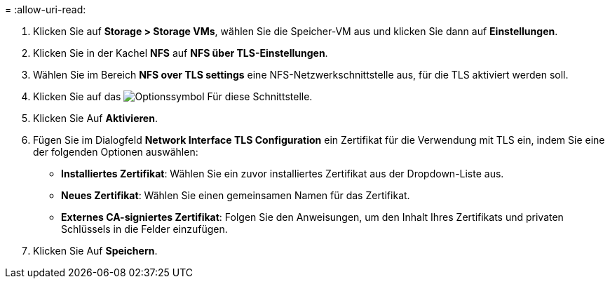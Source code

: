= 
:allow-uri-read: 


. Klicken Sie auf *Storage > Storage VMs*, wählen Sie die Speicher-VM aus und klicken Sie dann auf *Einstellungen*.
. Klicken Sie in der Kachel *NFS* auf *NFS über TLS-Einstellungen*.
. Wählen Sie im Bereich *NFS over TLS settings* eine NFS-Netzwerkschnittstelle aus, für die TLS aktiviert werden soll.
. Klicken Sie auf das image:icon_kabob.gif["Optionssymbol"] Für diese Schnittstelle.
. Klicken Sie Auf *Aktivieren*.
. Fügen Sie im Dialogfeld *Network Interface TLS Configuration* ein Zertifikat für die Verwendung mit TLS ein, indem Sie eine der folgenden Optionen auswählen:
+
** *Installiertes Zertifikat*: Wählen Sie ein zuvor installiertes Zertifikat aus der Dropdown-Liste aus.
** *Neues Zertifikat*: Wählen Sie einen gemeinsamen Namen für das Zertifikat.
** *Externes CA-signiertes Zertifikat*: Folgen Sie den Anweisungen, um den Inhalt Ihres Zertifikats und privaten Schlüssels in die Felder einzufügen.


. Klicken Sie Auf *Speichern*.

